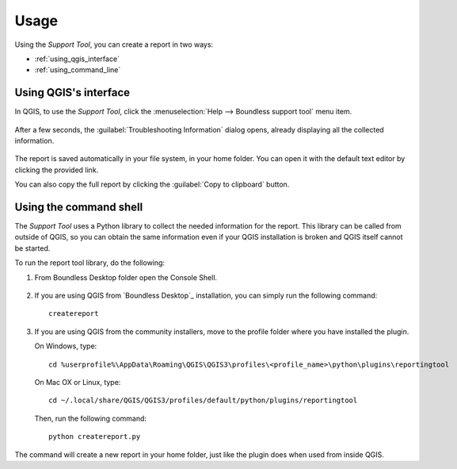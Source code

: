 .. (c) 2016 Boundless, http://boundlessgeo.com
   This code is licensed under the GPL 2.0 license.

.. _support_usage:

Usage
=====

Using the *Support Tool*, you can create a report in two ways:

* :ref:`using_qgis_interface`
* :ref:`using_command_line`

.. _using_qgis_interface:

Using QGIS's interface
----------------------

In QGIS, to use the *Support Tool*, click the :menuselection:`Help -->
Boundless support tool` menu item.

.. figure:: img/open_report_tool.png

After a few seconds, the :guilabel:`Troubleshooting Information` dialog
opens, already displaying all the collected information.

.. figure:: img/diagnostics_dialog.png

The report is saved automatically in your file system, in your home folder. You
can open it with the default text editor by clicking the provided link.

You can also copy the full report by clicking the :guilabel:`Copy to clipboard`
button.

.. _using_command_line:

Using the command shell
-----------------------

The *Support Tool* uses a Python library to collect the needed
information for the report. This library can be called from outside of QGIS,
so you can obtain the same information even if your QGIS installation is
broken and QGIS itself cannot be started.

To run the report tool library, do the following:

#. From Boundless Desktop folder open the Console Shell.

   .. figure:: img/open_commnad_shell.png

#. If you are using QGIS from `Boundless Desktop`_ installation, you can simply
   run the following command::

     createreport

#. If you are using QGIS from the community installers, move to the
   profile folder where you have installed the plugin.

   On Windows, type::

     cd %userprofile%\AppData\Roaming\QGIS\QGIS3\profiles\<profile_name>\python\plugins\reportingtool

   On Mac OX or Linux, type::

     cd ~/.local/share/QGIS/QGIS3/profiles/default/python/plugins/reportingtool

   Then, run the following command::

     python createreport.py

The command will create a new report in your home folder, just like the plugin does when used
from inside QGIS.
